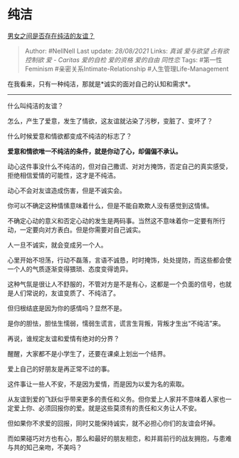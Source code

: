 * 纯洁
  :PROPERTIES:
  :CUSTOM_ID: 纯洁
  :END:

[[https://www.zhihu.com/question/19731263/answer/2086985240][男女之间是否存在纯洁的友谊？]]

#+BEGIN_QUOTE
  Author: #NellNell Last update: /28/08/2021/ Links: [[真诚]]
  [[爱与欲望]] [[占有欲]] [[控制欲]] [[爱 - Caritas]] [[爱的自检]]
  [[爱的资格]] [[爱的自由]] [[同性恋]] Tags: #第一性Feminism
  #亲密关系Intimate-Relationship #人生管理Life-Management
#+END_QUOTE

在我看来，只有一种纯洁，那就是*诚实的面对自己的认知和需求*。

--------------

什么叫纯洁的友谊？

怎么，产生了爱意，发生了情欲，这友谊就沾染了污秽，变脏了、变坏了？

什么时候爱意和情欲都变成不纯洁的标志了？

*爱意和情欲唯一不纯洁的条件，就是你动了心，却偏偏不承认。*

动心这件事没什么不纯洁的，但对自己撒谎、对对方掩饰，否定自己的真实感受，拒绝相信爱情的可能性，这才是不纯洁。

动心不会对友谊造成伤害，但是不诚实会。

你可以不确定这种情愫意味着什么，但是不能自欺欺人没有感觉到这情愫。

不确定心动的意义和否定心动的发生是两码事。当然这不意味着你一定要有所行动，一定要向对方表白。但是你需要对自己诚实。

人一旦不诚实，就会变成另一个人。

心里开始不坦荡，行动不磊落，言语不诚恳，时时掩饰，处处提防，而这些都会使一个人的气质逐渐变得猥琐、态度变得诡异。

这种气氛是很让人不舒服的，不管对方是不是有心，这都是一个负面的信号，也就是人们常说的，友谊变质了、不纯洁了。

但归根结底是因为你的感情吗？显然不是。

是你的胆怯，胆怯生懦弱，懦弱生谎言，谎言生背叛，背叛才生出“不纯洁”来。

再说，谁规定友谊和爱情有绝对的分界？

醒醒，大家都不是小学生了，还要在课桌上划出一个结界。

爱上自己的好朋友是再正常不过的事。

这件事让一些人不安，不是因为爱情，而是因为以爱为名的索取。

从友谊到爱的飞跃似乎带来更多的责任和义务。但你爱上人家并不意味着人家也一定爱上你、必须回报你的爱。就是这些莫须有的责任和义务让人不安。

但如果你不求爱的回报，同时又能保持诚实，就不必担心你们的友谊会坏掉。

而如果碰巧对方也有心，那么和最好的朋友相恋，和并肩前行的战友拥抱，与患难与共的知己亲吻，不美吗？
